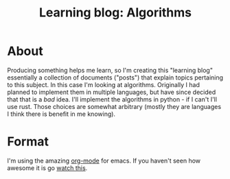 #+TITLE: Learning blog: Algorithms

* About
  Producing something helps me learn, so I'm creating this "learning blog"
  essentially a collection of documents ("posts") that explain topics
  pertaining to this subject. In this case I'm looking at algorithms.
  Originally I had planned to implement them in multiple languages, but
  have since decided that that is a /bad/ idea. I'll implement 
  the algorithms in python - if I can't I'll use rust. Those choices
  are somewhat arbitrary (mostly they are languages I think there 
  is benefit in me knowing).

* Format
  I'm using the amazing [[https://orgmode.org/][org-mode]] for emacs. If you haven't seen how
  awesome it is go [[https://youtu.be/SzA2YODtgK4][watch this]].

